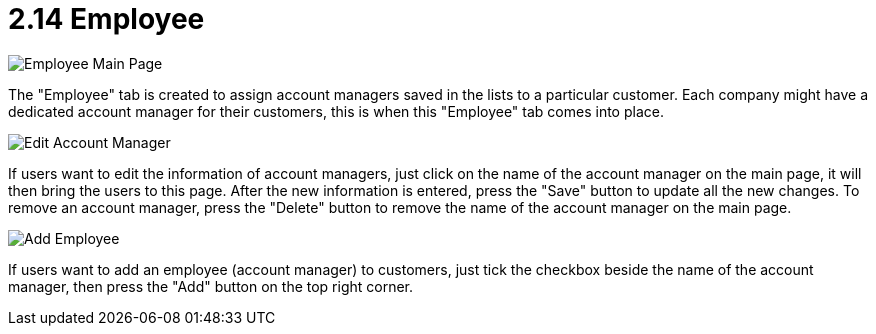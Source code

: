 [#h3_customer_maintenance_employee]
= 2.14 Employee

image::employee-mainpage.png[Employee Main Page, align = "center"]

The "Employee" tab is created to assign account managers saved in the lists to a particular customer. Each company might have a dedicated account manager for their customers, this is when this "Employee" tab comes into place. 

image::edit-account-manager.png[Edit Account Manager, align = "center"]

If users want to edit the information of account managers, just click on the name of the account manager on the main page, it will then bring the users to this page. After the new information is entered, press the "Save" button to update all the new changes. To remove an account manager, press the "Delete" button to remove the name of the account manager on the main page. 

image::add-employee.png[Add Employee, align = "center"]

If users want to add an employee (account manager) to customers, just tick the checkbox beside the name of the account manager, then press the "Add" button on the top right corner. 

